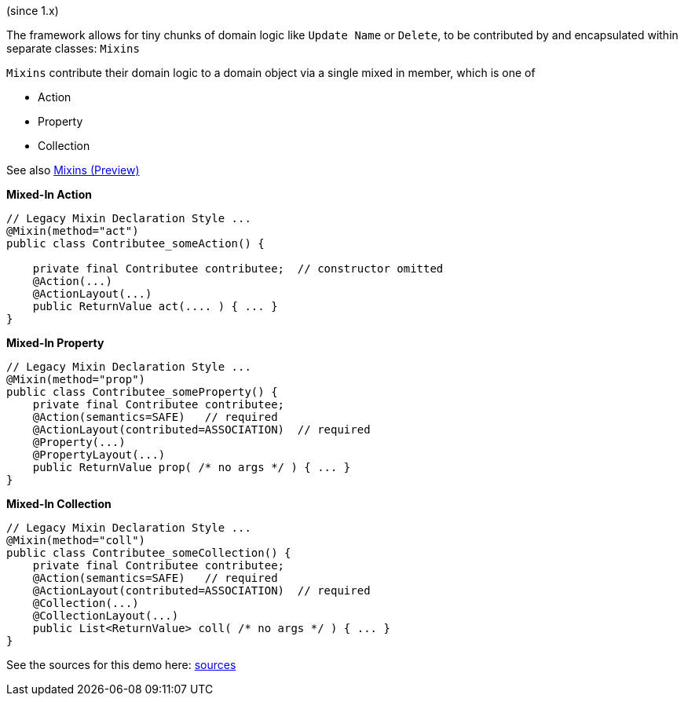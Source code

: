 (since 1.x)

The framework allows for tiny chunks of domain logic like `Update Name` or `Delete`, 
to be contributed by and encapsulated within separate classes: `Mixins`

`Mixins` contribute their domain logic to a domain object via a single mixed in member, which is one of 

* Action
* Property
* Collection

See also link:https://apache-isis-committers.github.io/isis-nightly/refguide/latest/applib-ant/Mixin.html[Mixins (Preview)]

*Mixed-In Action*

[source,java]
----
// Legacy Mixin Declaration Style ...
@Mixin(method="act")
public class Contributee_someAction() {

    private final Contributee contributee;  // constructor omitted
    @Action(...)
    @ActionLayout(...)
    public ReturnValue act(.... ) { ... }
}
----

*Mixed-In Property*

[source,java]
----
// Legacy Mixin Declaration Style ...
@Mixin(method="prop")
public class Contributee_someProperty() {
    private final Contributee contributee;  
    @Action(semantics=SAFE)   // required
    @ActionLayout(contributed=ASSOCIATION)  // required
    @Property(...)
    @PropertyLayout(...)
    public ReturnValue prop( /* no args */ ) { ... }
}
----

*Mixed-In Collection*

[source,java]
----
// Legacy Mixin Declaration Style ...
@Mixin(method="coll")
public class Contributee_someCollection() {
    private final Contributee contributee;  
    @Action(semantics=SAFE)   // required
    @ActionLayout(contributed=ASSOCIATION)  // required
    @Collection(...)
    @CollectionLayout(...)
    public List<ReturnValue> coll( /* no args */ ) { ... }
}
----

See the sources for this demo here:
link:${SOURCES_DEMO}/demoapp/dom/mixins/legacy[sources]

